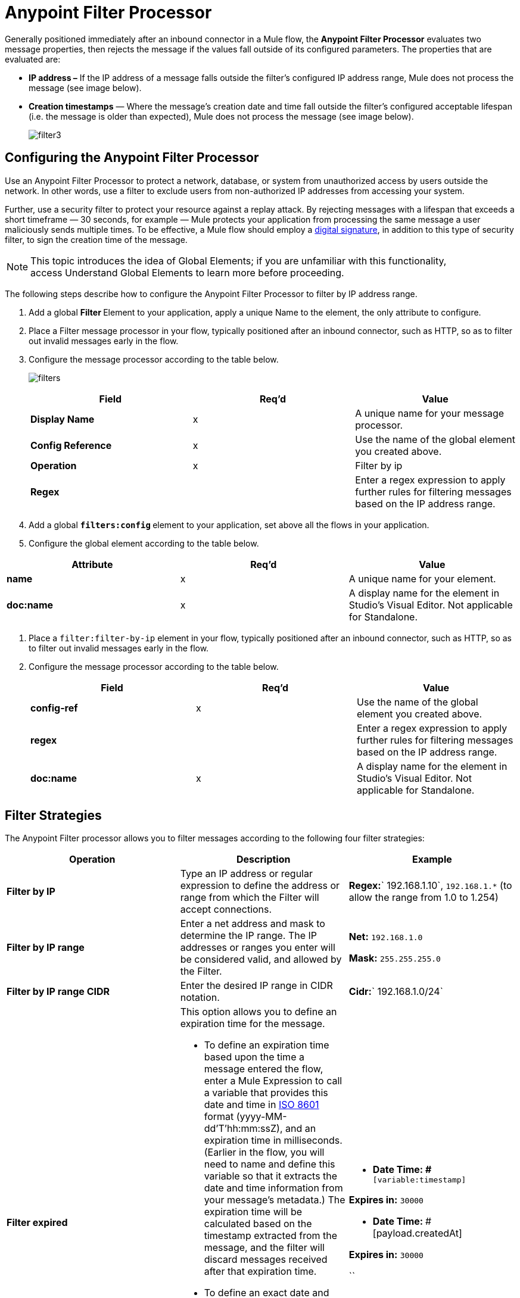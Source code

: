 = Anypoint Filter Processor
:keywords: anypoint, components, elements, connectors, filter, routing

Generally positioned immediately after an inbound connector in a Mule flow, the *Anypoint Filter Processor* evaluates two message properties, then rejects the message if the values fall outside of its configured parameters. The properties that are evaluated are:

* **IP address –** If the IP address of a message falls outside the filter’s configured IP address range, Mule does not process the message (see image below).
* *Creation timestamps* — Where the message’s creation date and time fall outside the filter’s configured acceptable lifespan (i.e. the message is older than expected), Mule does not process the message (see image below). +

+
image:filter3.png[filter3]

== Configuring the Anypoint Filter Processor

Use an Anypoint Filter Processor to protect a network, database, or system from unauthorized access by users outside the network. In other words, use a filter to exclude users from non-authorized IP addresses from accessing your system.

Further, use a security filter to protect your resource against a replay attack. By rejecting messages with a lifespan that exceeds a short timeframe — 30 seconds, for example — Mule protects your application from processing the same message a user maliciously sends multiple times. To be effective, a Mule flow should employ a link:/mule-user-guide/v/3.8/mule-digital-signature-processor[digital signature], in addition to this type of security filter, to sign the creation time of the message.

[NOTE]
This topic introduces the idea of Global Elements; if you are unfamiliar with this functionality, access Understand Global Elements to learn more before proceeding.

The following steps describe how to configure the Anypoint Filter Processor to filter by IP address range.

. Add a global **Filter **Element to your application, apply a unique Name to the element, the only attribute to configure.
. Place a Filter message processor in your flow, typically positioned after an inbound connector, such as HTTP, so as to filter out invalid messages early in the flow.
. Configure the message processor according to the table below.

+
image:filters.png[filters]
+
[cols=",,",options="header",]
|===
|Field |Req'd |Value
|*Display Name* |x |A unique name for your message processor.
|*Config Reference* |x |Use the name of the global element you created above.
|*Operation* |x |Filter by ip
|*Regex* |  |Enter a regex expression to apply further rules for filtering messages based on the IP address range.
|===
+

. Add a global **`filters:config` **element to your application, set above all the flows in your application.
. Configure the global element according to the table below.

[width="100%",cols="34%,33%,33%",options="header",]
|===
|Attribute |Req'd |Value
|*name* |x |A unique name for your element.
|*doc:name* |x |A display name for the element in Studio's Visual Editor. Not applicable for Standalone.
|===
. Place a `filter:filter-by-ip` element in your flow, typically positioned after an inbound connector, such as HTTP, so as to filter out invalid messages early in the flow.
. Configure the message processor according to the table below.
+
[width="100%",cols="34%,33%,33%",options="header",]
|===
|Field |Req'd |Value
|*config-ref* |x |Use the name of the global element you created above.
|*regex* |  |Enter a regex expression to apply further rules for filtering messages based on the IP address range.
|*doc:name* |x |A display name for the element in Studio's Visual Editor. Not applicable for Standalone.
|===

== Filter Strategies

The Anypoint Filter processor allows you to filter messages according to the following four filter strategies:

[width="100%",cols="34%,33%,33%",options="header",]
|===
|Operation |Description |Example
|*Filter by IP* |Type an IP address or regular expression to define the address or range from which the Filter will accept connections. |**Regex:**` 192.168.1.10`, `192.168.1.*` (to allow the range from 1.0 to 1.254)
|*Filter by IP range* |Enter a net address and mask to determine the IP range. The IP addresses or ranges you enter will be considered valid, and allowed by the Filter. a|
*Net:* `192.168.1.0`

*Mask:* `255.255.255.0`

|*Filter by IP range CIDR* |Enter the desired IP range in CIDR notation. |**Cidr:**` 192.168.1.0/24`
|*Filter expired* a|
This option allows you to define an expiration time for the message.

* To define an expiration time based upon the time a message entered the flow, enter a Mule Expression to call a variable that provides this date and time in link:http://en.wikipedia.org/wiki/ISO_8601[ISO 8601] format (yyyy-MM-dd'T'hh:mm:ssZ), and an expiration time in milliseconds. (Earlier in the flow, you will need to name and define this variable so that it extracts the date and time information from your message's metadata.) The expiration time will be calculated based on the timestamp extracted from the message, and the filter will discard messages received after that expiration time.
* To define an exact date and time after which messages should expire, enter a date and time in link:http://en.wikipedia.org/wiki/ISO_8601[ISO 8601] format (yyyy-MM-dd'T'hh:mm:ssZ), and an expiration time in milliseconds. The expiration time is calculated from the precise date and time you enter, and the filter will discard messages received after that expiration time.

 a|
* **Date Time: #**`[variable:timestamp]`

*Expires in:* `30000`

* **Date Time:
**#[payload.createdAt]

*Expires in:* `30000`

``

|===
